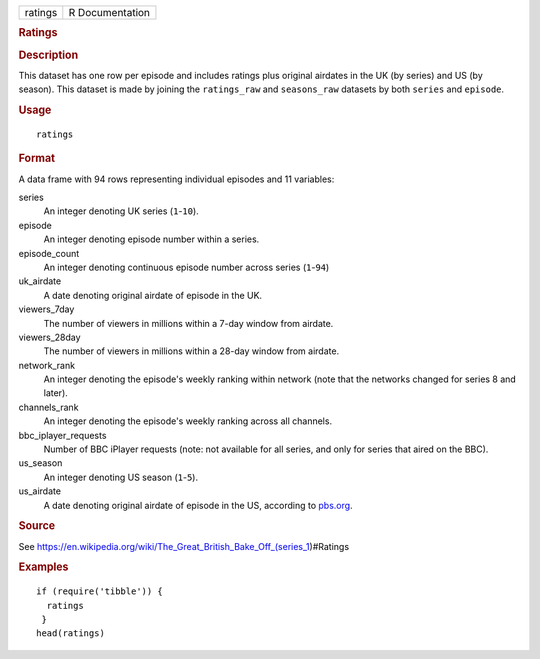 .. container::

   .. container::

      ======= ===============
      ratings R Documentation
      ======= ===============

      .. rubric:: Ratings
         :name: ratings

      .. rubric:: Description
         :name: description

      This dataset has one row per episode and includes ratings plus
      original airdates in the UK (by series) and US (by season). This
      dataset is made by joining the ``ratings_raw`` and ``seasons_raw``
      datasets by both ``series`` and ``episode``.

      .. rubric:: Usage
         :name: usage

      ::

         ratings

      .. rubric:: Format
         :name: format

      A data frame with 94 rows representing individual episodes and 11
      variables:

      series
         An integer denoting UK series (``1``-``10``).

      episode
         An integer denoting episode number within a series.

      episode_count
         An integer denoting continuous episode number across series
         (``1``-``94``)

      uk_airdate
         A date denoting original airdate of episode in the UK.

      viewers_7day
         The number of viewers in millions within a 7-day window from
         airdate.

      viewers_28day
         The number of viewers in millions within a 28-day window from
         airdate.

      network_rank
         An integer denoting the episode's weekly ranking within network
         (note that the networks changed for series 8 and later).

      channels_rank
         An integer denoting the episode's weekly ranking across all
         channels.

      bbc_iplayer_requests
         Number of BBC iPlayer requests (note: not available for all
         series, and only for series that aired on the BBC).

      us_season
         An integer denoting US season (``1``-``5``).

      us_airdate
         A date denoting original airdate of episode in the US,
         according to
         `pbs.org <https://www.pbs.org/food/shows/great-british-baking-show/>`__.

      .. rubric:: Source
         :name: source

      See
      https://en.wikipedia.org/wiki/The_Great_British_Bake_Off_(series_1)#Ratings

      .. rubric:: Examples
         :name: examples

      ::

         if (require('tibble')) {
           ratings
          }
         head(ratings)
